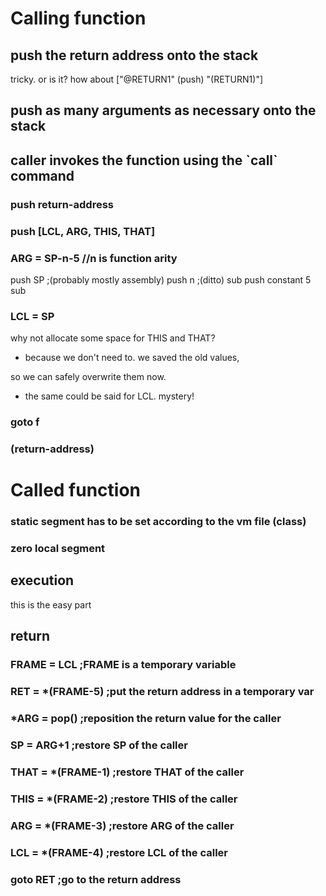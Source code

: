 * Calling function
** push the return address onto the stack
   tricky. or is it? how about ["@RETURN1" (push) "(RETURN1)"]
** push as many arguments as necessary onto the stack
** caller invokes the function using the `call` command
*** push return-address
*** push [LCL, ARG, THIS, THAT]
*** ARG = SP-n-5 //n is function arity
    push SP ;(probably mostly assembly)
    push n ;(ditto)
    sub
    push constant 5
    sub
*** LCL = SP
    why not allocate some space for THIS and THAT?
    - because we don't need to. we saved the old values,
    so we can safely overwrite them now.
    - the same could be said for LCL. mystery!
*** goto f
*** (return-address)

* Called function
*** static segment has to be set according to the vm file (class)
*** zero local segment
** execution
   this is the easy part
** return
*** FRAME = LCL ;FRAME is a temporary variable
*** RET = *(FRAME-5) ;put the return address in a temporary var
*** *ARG = pop() ;reposition the return value for the caller
*** SP = ARG+1 ;restore SP of the caller
*** THAT = *(FRAME-1) ;restore THAT of the caller
*** THIS = *(FRAME-2) ;restore THIS of the caller
*** ARG = *(FRAME-3) ;restore ARG of the caller
*** LCL = *(FRAME-4) ;restore LCL of the caller
*** goto RET ;go to the return address
